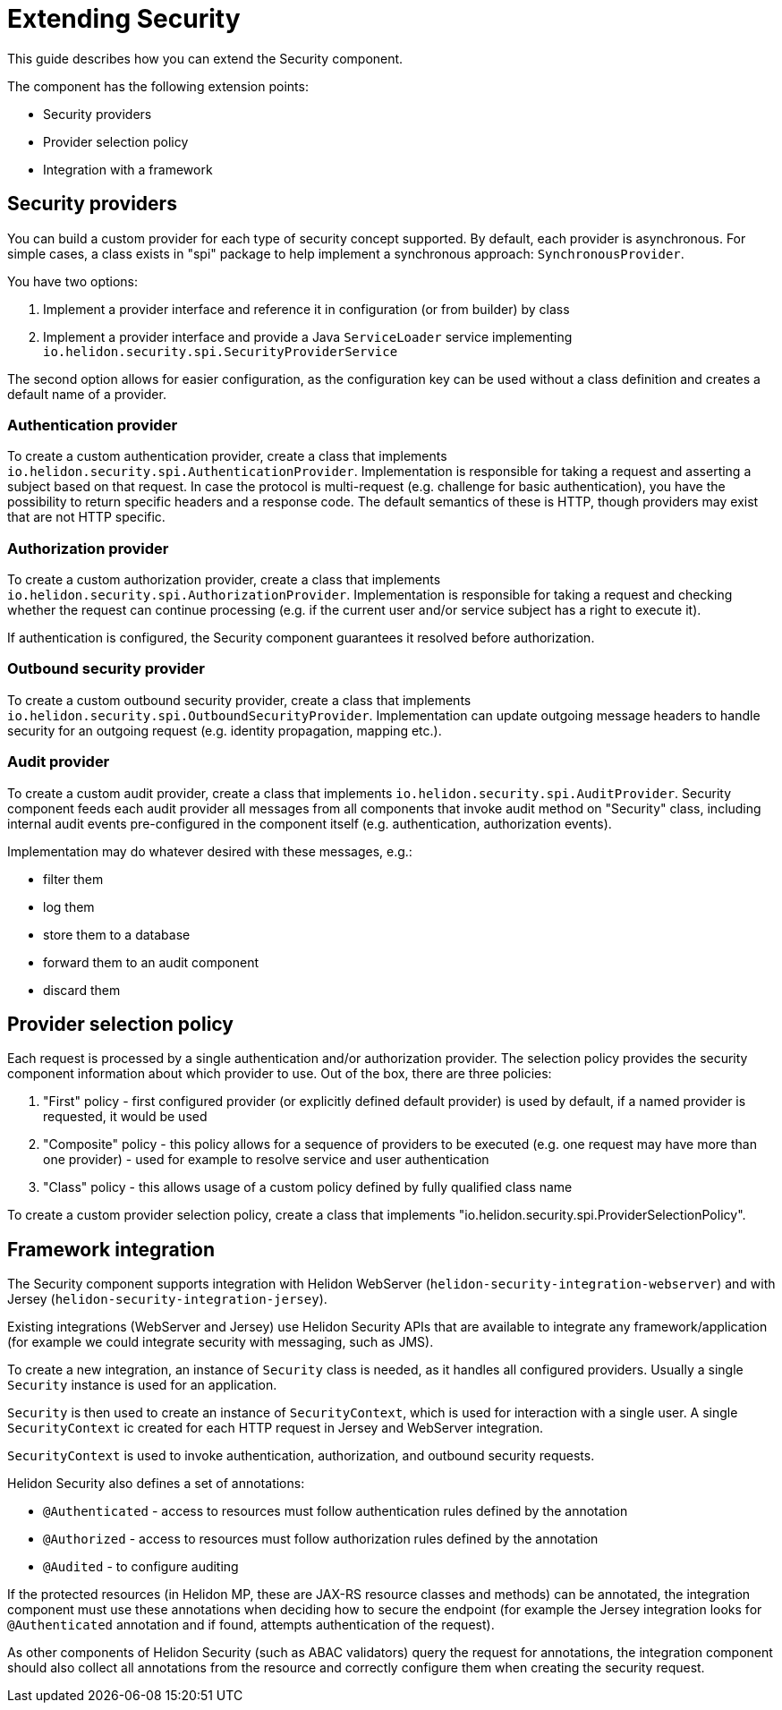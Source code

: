 ///////////////////////////////////////////////////////////////////////////////

    Copyright (c) 2019 Oracle and/or its affiliates. All rights reserved.

    Licensed under the Apache License, Version 2.0 (the "License");
    you may not use this file except in compliance with the License.
    You may obtain a copy of the License at

        http://www.apache.org/licenses/LICENSE-2.0

    Unless required by applicable law or agreed to in writing, software
    distributed under the License is distributed on an "AS IS" BASIS,
    WITHOUT WARRANTIES OR CONDITIONS OF ANY KIND, either express or implied.
    See the License for the specific language governing permissions and
    limitations under the License.

///////////////////////////////////////////////////////////////////////////////

= Extending Security

This guide describes how you can extend the Security component.

The component has the following extension points:

* Security providers
* Provider selection policy
* Integration with a framework

== Security providers
You can build a custom provider for each type of security concept supported.
By default, each provider is asynchronous. For simple cases, a class
exists in "spi" package to help implement a synchronous approach:
 `SynchronousProvider`.

You have two options:

1. Implement a provider interface and reference it in configuration (or from
 builder) by class
2. Implement a provider interface and provide a Java `ServiceLoader` service implementing
 `io.helidon.security.spi.SecurityProviderService`

The second option allows for easier configuration, as the configuration key can be
 used without a class definition and creates a default name of a provider.

=== Authentication provider
To create a custom authentication provider, create a class that implements
`io.helidon.security.spi.AuthenticationProvider`.
Implementation is responsible for taking a request and asserting a subject
based on that request.
In case the protocol is multi-request (e.g. challenge for basic authentication),
 you have the possibility to return specific headers and a response code. The
 default semantics of these is HTTP, though providers may exist that are not
 HTTP specific.

=== Authorization provider
To create a custom authorization provider, create a class that implements
`io.helidon.security.spi.AuthorizationProvider`.
Implementation is responsible for taking a request and checking whether the
 request can continue processing (e.g. if the current user and/or service subject
 has a right to execute it).

If authentication is configured, the Security component guarantees it resolved
 before authorization.

=== Outbound security provider
To create a custom outbound security provider, create a class that implements
`io.helidon.security.spi.OutboundSecurityProvider`.
Implementation can update outgoing message headers to handle
security for an outgoing request (e.g. identity propagation, mapping etc.).

=== Audit provider
To create a custom audit provider, create a class that implements
`io.helidon.security.spi.AuditProvider`.
Security component feeds each audit provider all messages from all components
that invoke audit method on "Security" class, including internal audit events
pre-configured in the component itself (e.g. authentication, authorization
 events).

Implementation may do whatever desired with these messages, e.g.:

* filter them
* log them
* store them to a database
* forward them to an audit component
* discard them

== Provider selection policy
Each request is processed by a single authentication and/or authorization
 provider. The selection policy provides the security component information about
 which provider to use. Out of the box, there are three policies:

1. "First" policy - first configured provider (or explicitly defined default
 provider) is used by default, if a named provider is requested, it would be used
2. "Composite" policy - this policy allows for a sequence of providers to be
 executed (e.g. one request may have more than one provider) - used for example to
 resolve service and user authentication
3. "Class" policy - this allows usage of a custom policy defined by fully
 qualified class name

To create a custom provider selection policy, create a class that implements
"io.helidon.security.spi.ProviderSelectionPolicy".

== Framework integration
The Security component supports integration with Helidon WebServer (`helidon-security-integration-webserver`)
 and with Jersey (`helidon-security-integration-jersey`).

Existing integrations (WebServer and Jersey) use Helidon Security APIs that are available to integrate any
framework/application (for example we could integrate security with messaging, such as JMS).

To create a new integration, an instance of `Security` class is needed, as it handles
all configured providers. Usually a single `Security` instance is used for an application.

`Security` is then used to create an instance of `SecurityContext`, which is used
for interaction with a single user. A single `SecurityContext` ic created for each HTTP
request in Jersey and WebServer integration.

`SecurityContext` is used to invoke authentication, authorization, and outbound security requests.

Helidon Security also defines a set of annotations:

* `@Authenticated` - access to resources must follow authentication rules defined by the annotation
* `@Authorized` - access to resources must follow authorization rules defined by the annotation
* `@Audited` - to configure auditing

If the protected resources (in Helidon MP, these are JAX-RS resource classes and methods) can
be annotated, the integration component must use these annotations when deciding how to secure
the endpoint (for example the Jersey integration looks for `@Authenticated` annotation and if
found, attempts authentication of the request).

As other components of Helidon Security (such as ABAC validators) query the request for annotations,
the integration component should also collect all annotations from the resource and correctly configure
them when creating the security request.